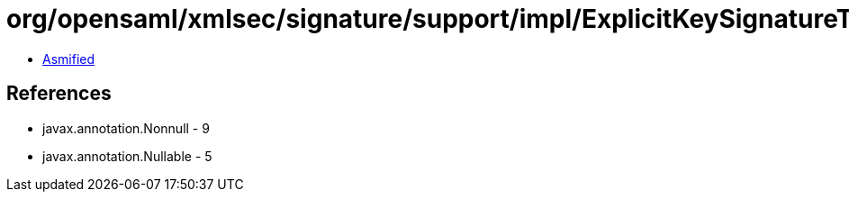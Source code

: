 = org/opensaml/xmlsec/signature/support/impl/ExplicitKeySignatureTrustEngine.class

 - link:ExplicitKeySignatureTrustEngine-asmified.java[Asmified]

== References

 - javax.annotation.Nonnull - 9
 - javax.annotation.Nullable - 5
